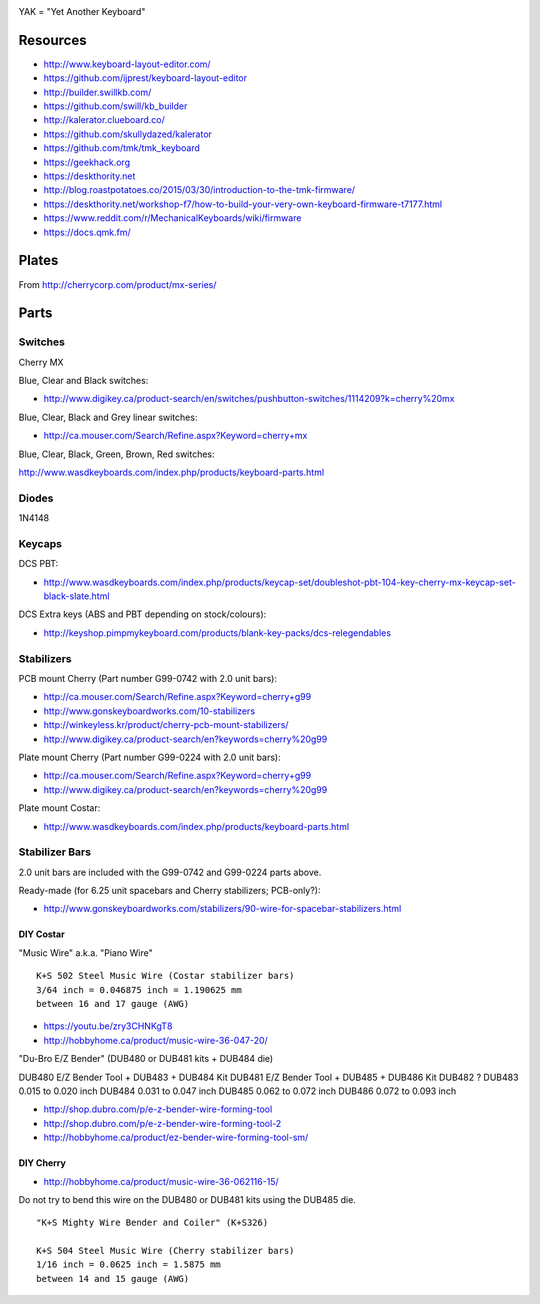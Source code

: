 .. image:: yak.png

YAK = "Yet Another Keyboard"


Resources
=========

* http://www.keyboard-layout-editor.com/
* https://github.com/ijprest/keyboard-layout-editor

* http://builder.swillkb.com/
* https://github.com/swill/kb_builder

* http://kalerator.clueboard.co/
* https://github.com/skullydazed/kalerator

* https://github.com/tmk/tmk_keyboard

* https://geekhack.org
* https://deskthority.net

* http://blog.roastpotatoes.co/2015/03/30/introduction-to-the-tmk-firmware/
* https://deskthority.net/workshop-f7/how-to-build-your-very-own-keyboard-firmware-t7177.html
* https://www.reddit.com/r/MechanicalKeyboards/wiki/firmware
* https://docs.qmk.fm/


Plates
======

.. image:: plate_switch_holes.png

.. image:: plate_stabilizer_holes.png

.. image:: plate_spacebar_holes.png

From http://cherrycorp.com/product/mx-series/


Parts
=====


Switches
--------

Cherry MX

Blue, Clear and Black switches:

* http://www.digikey.ca/product-search/en/switches/pushbutton-switches/1114209?k=cherry%20mx

Blue, Clear, Black and Grey linear switches:

* http://ca.mouser.com/Search/Refine.aspx?Keyword=cherry+mx

Blue, Clear, Black, Green, Brown, Red switches:

http://www.wasdkeyboards.com/index.php/products/keyboard-parts.html


Diodes
------

1N4148


Keycaps
-------

DCS PBT:

* http://www.wasdkeyboards.com/index.php/products/keycap-set/doubleshot-pbt-104-key-cherry-mx-keycap-set-black-slate.html

DCS Extra keys (ABS and PBT depending on stock/colours):

* http://keyshop.pimpmykeyboard.com/products/blank-key-packs/dcs-relegendables


Stabilizers
-----------

PCB mount Cherry (Part number G99-0742 with 2.0 unit bars):

* http://ca.mouser.com/Search/Refine.aspx?Keyword=cherry+g99
* http://www.gonskeyboardworks.com/10-stabilizers
* http://winkeyless.kr/product/cherry-pcb-mount-stabilizers/
* http://www.digikey.ca/product-search/en?keywords=cherry%20g99

Plate mount Cherry (Part number G99-0224 with 2.0 unit bars):

* http://ca.mouser.com/Search/Refine.aspx?Keyword=cherry+g99
* http://www.digikey.ca/product-search/en?keywords=cherry%20g99

Plate mount Costar:

* http://www.wasdkeyboards.com/index.php/products/keyboard-parts.html


Stabilizer Bars
---------------

2.0 unit bars are included with the G99-0742 and G99-0224 parts above.

Ready-made (for 6.25 unit spacebars and Cherry stabilizers; PCB-only?):

* http://www.gonskeyboardworks.com/stabilizers/90-wire-for-spacebar-stabilizers.html

DIY Costar
^^^^^^^^^^

"Music Wire" a.k.a. "Piano Wire"

::

    K+S 502 Steel Music Wire (Costar stabilizer bars)
    3/64 inch = 0.046875 inch = 1.190625 mm
    between 16 and 17 gauge (AWG)

* https://youtu.be/zry3CHNKgT8
* http://hobbyhome.ca/product/music-wire-36-047-20/

"Du-Bro E/Z Bender" (DUB480 or DUB481 kits + DUB484 die)

DUB480  E/Z Bender Tool + DUB483 + DUB484 Kit
DUB481  E/Z Bender Tool + DUB485 + DUB486 Kit
DUB482  ?
DUB483  0.015 to 0.020 inch
DUB484  0.031 to 0.047 inch
DUB485  0.062 to 0.072 inch
DUB486  0.072 to 0.093 inch

* http://shop.dubro.com/p/e-z-bender-wire-forming-tool
* http://shop.dubro.com/p/e-z-bender-wire-forming-tool-2
* http://hobbyhome.ca/product/ez-bender-wire-forming-tool-sm/


DIY Cherry
^^^^^^^^^^

* http://hobbyhome.ca/product/music-wire-36-062116-15/

Do not try to bend this wire on the DUB480 or DUB481 kits using the DUB485 die.

::

    "K+S Mighty Wire Bender and Coiler" (K+S326)

    K+S 504 Steel Music Wire (Cherry stabilizer bars)
    1/16 inch = 0.0625 inch = 1.5875 mm
    between 14 and 15 gauge (AWG)
